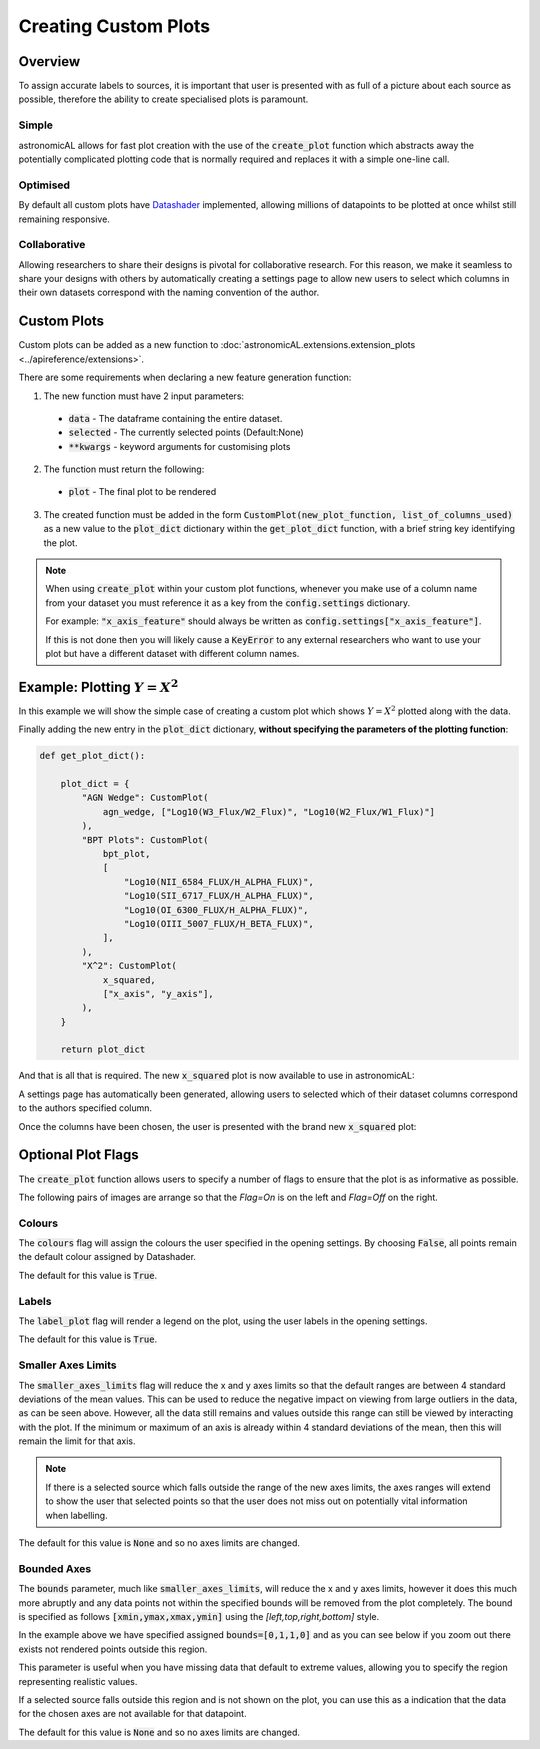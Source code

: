 Creating Custom Plots
========================================

Overview
----------
To assign accurate labels to sources, it is important that user is presented with as full of a picture about each source as possible, therefore the ability to create specialised plots is paramount.

Simple
**********************************
astronomicAL allows for fast plot creation with the use of the :code:`create_plot` function which abstracts away the potentially complicated plotting code that is normally required and replaces it with a simple one-line call.

Optimised
**********************************
By default all custom plots have Datashader_ implemented, allowing millions of datapoints to be plotted at once whilst still remaining responsive.

.. _Datashader: http://holoviews.org/user_guide/Large_Data.html

Collaborative
**********************************
Allowing researchers to share their designs is pivotal for collaborative research. For this reason, we make it seamless to share your designs with others by automatically creating a settings page to allow new users to select which columns in their own datasets correspond with the naming convention of the author.

Custom Plots
--------------------------
Custom plots can be added as a new function to :doc:`astronomicAL.extensions.extension_plots <../apireference/extensions>`.

There are some requirements when declaring a new feature generation function:

1. The new function must have 2 input parameters:
  - :code:`data` - The dataframe containing the entire dataset.
  - :code:`selected` - The currently selected points (Default:None)
  - :code:`**kwargs` - keyword arguments for customising plots

2. The function must return the following:
  - :code:`plot` - The final plot to be rendered

3. The created function must be added in the form :code:`CustomPlot(new_plot_function, list_of_columns_used)` as a new value to the :code:`plot_dict` dictionary within the :code:`get_plot_dict` function, with a brief string key identifying the plot.

.. note::
    When using :code:`create_plot` within your custom plot functions, whenever you make use of a column name from your dataset you must reference it as a key from the :code:`config.settings` dictionary.

    For example: :code:`"x_axis_feature"` should always be written as :code:`config.settings["x_axis_feature"]`.

    If this is not done then you will likely cause a :code:`KeyError` to any external researchers who want to use your plot but have a different dataset with different column names.


Example: Plotting :math:`Y=X^2`
-----------------------------------
In this example we will show the simple case of creating a custom plot which shows :math:`Y=X^2` plotted along with the data.

.. code-block:: python
  :linenos:

  def x_squared(data, selected=None, **kwargs): # The function must include the parameters df, selected=None, and **Kwargs

      plot_data = create_plot(
          data,
          config.settings["x_axis"], # always use dataset column names as keys to config.settings
          config.settings["y_axis"],
      )

      line_x = np.linspace(
          np.min(data[config.settings["x_axis"]]),
          np.max(data[config.settings["x_axis"]]),
          30,
      ) # define the range of values for x

      line_y = np.square(line_x) # y=x^2

      line_data = pd.DataFrame(
          np.array([line_x, line_y]).T,
          columns=["x", "y"]
      ) # create dataframe with the newly created data

      line = create_plot(
          line_data,
          "x","y", # config.settings is not required here as these column names are not in reference to the main dataset
          plot_type="line", # we want a line drawn
          label_plot=False, # we don't need a legend for this data
          colours=False # Use default colours
      )

      x_squared_plot = plot_data * line # The * symbol combines multiple plots onto the same figure

      return x_squared_plot # The function must return the plot that is going to be rendered

Finally adding the new entry in the :code:`plot_dict` dictionary, **without specifying the parameters of the plotting function**:

.. code-block:: python

  def get_plot_dict():

      plot_dict = {
          "AGN Wedge": CustomPlot(
              agn_wedge, ["Log10(W3_Flux/W2_Flux)", "Log10(W2_Flux/W1_Flux)"]
          ),
          "BPT Plots": CustomPlot(
              bpt_plot,
              [
                  "Log10(NII_6584_FLUX/H_ALPHA_FLUX)",
                  "Log10(SII_6717_FLUX/H_ALPHA_FLUX)",
                  "Log10(OI_6300_FLUX/H_ALPHA_FLUX)",
                  "Log10(OIII_5007_FLUX/H_BETA_FLUX)",
              ],
          ),
          "X^2": CustomPlot(
              x_squared,
              ["x_axis", "y_axis"],
          ),
      }

      return plot_dict

And that is all that is required. The new :code:`x_squared` plot is now available to use in astronomicAL:

.. image:: ../../images/x_squared_in_plot_list.png

A settings page has automatically been generated, allowing users to selected which of their dataset columns correspond to the authors specified column.

.. image:: ../../images/x_squared_settings.png

Once the columns have been chosen, the user is presented with the brand new :code:`x_squared` plot:

.. image:: ../../images/x_squared_example.png

Optional Plot Flags
-------------------

The :code:`create_plot` function allows users to specify a number of flags to ensure that the plot is as informative as possible.

The following pairs of images are arrange so that the *Flag=On* is on the left and *Flag=Off* on the right.

Colours
********************

.. image:: ../../images/fig_flags_colours.png
    :width: 47%
.. image:: ../../images/fig_flags_coloursN.png
    :width: 47%

The :code:`colours` flag will assign the colours the user specified in the opening settings. By choosing :code:`False`, all points remain the default colour assigned by Datashader.

The default for this value is :code:`True`.

.. raw:: html

   <hr>

Labels
*******************

.. image:: ../../images/fig_flags_labels.png
    :width: 47%
.. image:: ../../images/fig_flags_labelsN.png
    :width: 47%

The :code:`label_plot` flag will render a legend on the plot, using the user labels in the opening settings.

The default for this value is :code:`True`.

.. raw:: html

   <hr>

Smaller Axes Limits
*************************

.. image:: ../../images/fig_flags_smalleraxes.png
    :width: 47%
.. image:: ../../images/fig_flags_smalleraxesN.png
    :width: 47%

The :code:`smaller_axes_limits` flag will reduce the x and y axes limits so that the default ranges are between 4 standard deviations of the mean values. This can be used to reduce the negative impact on viewing from large outliers in the data, as can be seen above. However, all the data still remains and values outside this range can still be viewed by interacting with the plot. If the minimum or maximum of an axis is already within 4 standard deviations of the mean, then this will remain the limit for that axis.

.. note::

	If there is a selected source which falls outside the range of the new axes limits, the axes ranges will extend to show the user that selected points so that the user does not miss out on potentially vital information when labelling.

The default for this value is :code:`None` and so no axes limits are changed.

.. raw:: html

   <hr>

Bounded Axes
**********************

.. image:: ../../images/fig_flags_bounded.png
    :width: 47%
.. image:: ../../images/fig_flags_boundedN.png
    :width: 47%


The :code:`bounds` parameter, much like :code:`smaller_axes_limits`, will reduce the x and y axes limits, however it does this much more abruptly and any data points not within the specified bounds will be removed from the plot completely. The bound is specified as follows :code:`[xmin,ymax,xmax,ymin]` using the *[left,top,right,bottom]* style.

In the example above we have specified assigned :code:`bounds=[0,1,1,0]` and as you can see below if you zoom out there exists not rendered points outside this region.

.. image:: ../../images/fig_flags_bounded_1.png
    :width: 47%
    :align: center

This parameter is useful when you have missing data that default to extreme values, allowing you to specify the region representing realistic values.

If a selected source falls outside this region and is not shown on the plot, you can use this as a indication that the data for the chosen axes are not available for that datapoint.

The default for this value is :code:`None` and so no axes limits are changed.
